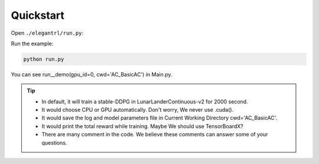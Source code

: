 Quickstart
=============

Open  ``./elegantrl/run.py``:

.. code-block:: python
   :linenos:
   
    import os
    import time
    from copy import deepcopy

    import torch
    import numpy as np
    import numpy.random as rd

    from elegantrl.agent import ReplayBuffer, ReplayBufferMP
    from elegantrl.env import PreprocessEnv
    import gym

    gym.logger.set_level(40)  # Block warning: 'WARN: Box bound precision lowered by casting to float32'

    '''DEMO'''


Run the example:

.. code-block:: python

  python run.py
  
You can see run__demo(gpu_id=0, cwd='AC_BasicAC') in Main.py.

.. tip::
    - In default, it will train a stable-DDPG in LunarLanderContinuous-v2 for 2000 second.
    
    - It would choose CPU or GPU automatically. Don't worry, We never use .cuda().
    
    - It would save the log and model parameters file in Current Working Directory cwd='AC_BasicAC'.
    
    - It would print the total reward while training. Maybe We should use TensorBoardX?
    
    - There are many comment in the code. We believe these comments can answer some of your questions.
